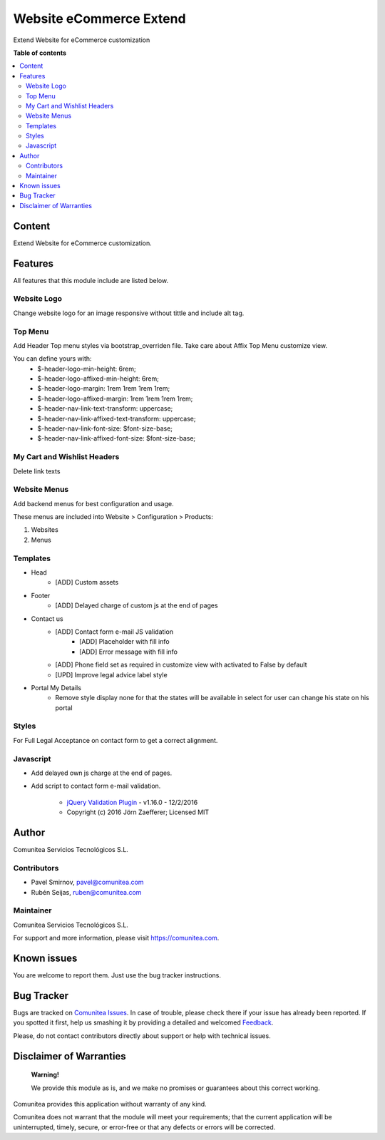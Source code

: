 ========================
Website eCommerce Extend
========================

.. |badge1| image:: https://img.shields.io/badge/odoo-v12.0-a3478a
    :target: https://github.com/odoo/odoo/tree/12.0
    :alt: Odoo v12.0
.. |badge2| image:: https://img.shields.io/badge/maturity-Production-green.png
    :target: https://odoo-community.org/page/development-status
    :alt: Production
.. |badge3| image:: https://img.shields.io/badge/licence-LGPL--3-blue.png
    :target: https://www.gnu.org/licenses/lgpl-3.0-standalone.html
    :alt: License: LGPL-3
.. |badge4| image:: https://img.shields.io/badge/github-Comunitea-lightgray.png?logo=github
    :target: https://github.com/Comunitea/
    :alt: Comunitea
.. |badge5| image:: https://img.shields.io/badge/github-Comunitea%2FeCommerce-lightgray.png?logo=github
    :target: https://github.com/Comunitea/external_ecommerce_modules/tree/12.0/website_ecommerce_extend
    :alt: Comunitea / eCommerce
.. |badge6| image:: https://img.shields.io/badge/Spanish-Translated-F47D42.png
    :target: https://github.com/Comunitea/external_ecommerce_modules/tree/12.0/website_ecommerce_extend/i18n/es.po
    :alt: Spanish Translated

|badge1| |badge2| |badge3| |badge4| |badge5| |badge6|

Extend Website for eCommerce customization

**Table of contents**

.. contents::
   :local:

Content
-------
Extend Website for eCommerce customization.

Features
--------
All features that this module include are listed below.

Website Logo
~~~~~~~~~~~~
Change website logo for an image responsive without tittle and include alt tag.

Top Menu
~~~~~~~~
Add Header Top menu styles via bootstrap_overriden file. Take care about Affix Top Menu customize view.

You can define yours with:
    * $-header-logo-min-height: 6rem;
    * $-header-logo-affixed-min-height: 6rem;
    * $-header-logo-margin: 1rem 1rem 1rem 1rem;
    * $-header-logo-affixed-margin: 1rem 1rem 1rem 1rem;
    * $-header-nav-link-text-transform: uppercase;
    * $-header-nav-link-affixed-text-transform: uppercase;
    * $-header-nav-link-font-size: $font-size-base;
    * $-header-nav-link-affixed-font-size: $font-size-base;

My Cart and Wishlist Headers
~~~~~~~~~~~~~~~~~~~~~~~~~~~~
Delete link texts

Website Menus
~~~~~~~~~~~~~
Add backend menus for best configuration and usage.

These menus are included into Website > Configuration > Products:

#. Websites
#. Menus

Templates
~~~~~~~~~
* Head
    * [ADD] Custom assets
* Footer
    * [ADD] Delayed charge of custom js at the end of pages
* Contact us
    * [ADD] Contact form e-mail JS validation
        * [ADD] Placeholder with fill info
        * [ADD] Error message with fill info
    * [ADD] Phone field set as required in customize view with activated to False by default
    * [UPD] Improve legal advice label style
* Portal My Details
    * Remove style display none for that the states will be available in select for user can change his state on his portal

Styles
~~~~~~
For Full Legal Acceptance on contact form to get a correct alignment.

Javascript
~~~~~~~~~~
- Add delayed own js charge at the end of pages.
- Add script to contact form e-mail validation.

    * `jQuery Validation Plugin <http://jqueryvalidation.org/>`_ - v1.16.0 - 12/2/2016
    * Copyright (c) 2016 Jörn Zaefferer; Licensed MIT

Author
------
Comunitea Servicios Tecnológicos S.L.

Contributors
~~~~~~~~~~~~
* Pavel Smirnov, pavel@comunitea.com
* Rubén Seijas, ruben@comunitea.com

Maintainer
~~~~~~~~~~
.. image:: https://comunitea.com/wp-content/uploads/2016/01/logocomunitea3.png
   :alt: Comunitea
   :target: https://comunitea.com

Comunitea Servicios Tecnológicos S.L.

For support and more information, please visit `<https://comunitea.com>`_.

Known issues
------------
You are welcome to report them. Just use the bug tracker instructions.

Bug Tracker
-----------
Bugs are tracked on `Comunitea Issues <https://github.com/Comunitea/external_ecommerce_modules/issues>`_.
In case of trouble, please check there if your issue has already been reported.
If you spotted it first, help us smashing it by providing a detailed and welcomed
`Feedback <https://github.com/Comunitea/external_ecommerce_modules/issues/new>`_.

Please, do not contact contributors directly about support or help with technical issues.

Disclaimer of Warranties
------------------------

    **Warning!**

    We provide this module as is, and we make no promises or guarantees about this correct working.

Comunitea provides this application without warranty of any kind.

Comunitea does not warrant that the module will meet your requirements;
that the current application will be uninterrupted, timely, secure, or error-free or that any defects or errors will be corrected.
